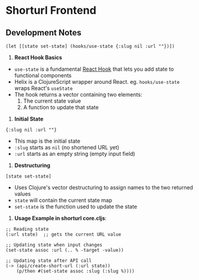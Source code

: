 * Shorturl Frontend

** Development Notes
#+begin_src clojurescript
(let [[state set-state] (hooks/use-state {:slug nil :url ""})])
#+end_src

1. *React Hook Basics*
- =use-state= is a fundamental [[https://react.dev/reference/react/hooks][React Hook]] that lets you add state to functional components
- Helix is a ClojureScript wrapper around React. eg. =hooks/use-state= wraps React's =useState=
- The hook returns a vector containing two elements:
  1. The current state value
  2. A function to update that state

2. *Initial State*
#+begin_src clojurescript
{:slug nil :url ""}
#+end_src
- This map is the initial state
- =:slug= starts as =nil= (no shortened URL yet)
- =:url= starts as an empty string (empty input field)

3. *Destructuring*
#+begin_src clojurescript
[state set-state]
#+end_src
- Uses Clojure's vector destructuring to assign names to the two returned values
- =state= will contain the current state map
- =set-state= is the function used to update the state

4. *Usage Example in shorturl core.cljs*:

#+begin_src clojurescript
;; Reading state
(:url state)  ;; gets the current URL value

;; Updating state when input changes
(set-state assoc :url (.. % -target -value))

;; Updating state after API call
(-> (api/create-short-url (:url state))
    (p/then #(set-state assoc :slug (:slug %))))
#+end_src
